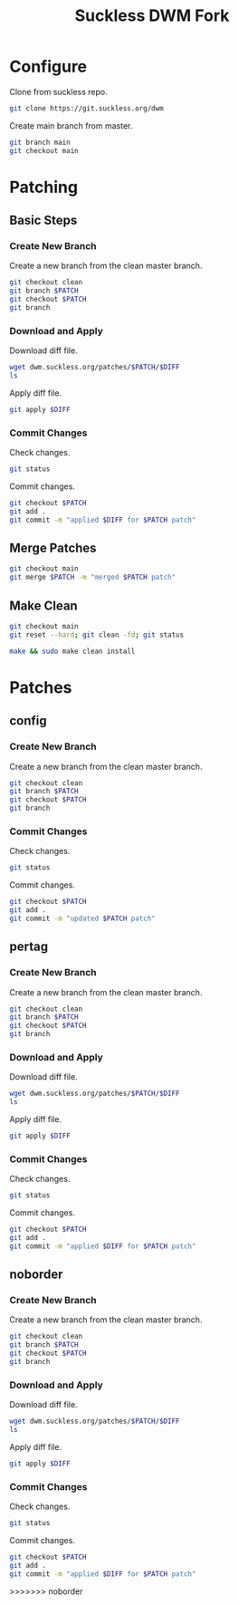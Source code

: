 #+TITLE: Suckless DWM Fork

* Configure

Clone from suckless repo.

#+begin_src sh
git clone https://git.suckless.org/dwm
#+end_src

Create main branch from master.

#+begin_src sh
git branch main
git checkout main
#+end_src

#+RESULTS:

* Patching
:PROPERTIES:
:header-args: :var PATCH="example" DIFF="example.diff" :results pp
:END:
** Basic Steps
*** Create New Branch
Create a new branch from the clean master branch.

#+begin_src sh
git checkout clean
git branch $PATCH
git checkout $PATCH
git branch
#+end_src

*** Download and Apply

Download diff file.

#+begin_src sh
wget dwm.suckless.org/patches/$PATCH/$DIFF
ls
#+end_src

Apply diff file.

#+begin_src sh
git apply $DIFF
#+end_src

*** Commit Changes

Check changes.

#+begin_src sh
git status
#+end_src

Commit changes.

#+begin_src sh
git checkout $PATCH
git add .
git commit -m "applied $DIFF for $PATCH patch"
#+end_src

** Merge Patches

#+begin_src sh
git checkout main
git merge $PATCH -m "merged $PATCH patch"
#+end_src

** Make Clean

#+begin_src sh :results pp
git checkout main
git reset --hard; git clean -fd; git status
#+end_src

#+begin_src sh :results pp
make && sudo make clean install
#+end_src
* Patches
** config
:PROPERTIES:
:header-args: :var PATCH="config" :results pp
:END:
*** Create New Branch
Create a new branch from the clean master branch.

#+begin_src sh
git checkout clean
git branch $PATCH
git checkout $PATCH
git branch
#+end_src

#+RESULTS:
:   clean
: * config
:   main
:   master
:   pertag

*** Commit Changes

Check changes.

#+begin_src sh
git status
#+end_src

#+RESULTS:
: On branch config
: Changes not staged for commit:
:   (use "git add <file>..." to update what will be committed)
:   (use "git restore <file>..." to discard changes in working directory)
: 	modified:   README.org
:
: no changes added to commit (use "git add" and/or "git commit -a")

Commit changes.

#+begin_src sh
git checkout $PATCH
git add .
git commit -m "updated $PATCH patch"
#+end_src

** pertag
:PROPERTIES:
:header-args: :var PATCH="pertag" DIFF="dwm-pertag-20200914-61bb8b2.diff" :results pp
:END:
*** Create New Branch
Create a new branch from the clean master branch.

#+begin_src sh
git checkout clean
git branch $PATCH
git checkout $PATCH
git branch
#+end_src

#+RESULTS:
:   clean
:   master
: * pertag

*** Download and Apply

Download diff file.

#+begin_src sh
wget dwm.suckless.org/patches/$PATCH/$DIFF
ls
#+end_src

#+RESULTS:
#+begin_example
config.def.h
config.mk
drw.c
drw.h
dwm.1
dwm.c
dwm-pertag-20200914-61bb8b2.diff
dwm-pertag-20200914-61bb8b2.diff.1
dwm.png
LICENSE
Makefile
README
README.org
transient.c
util.c
util.h
#+end_example

Apply diff file.

#+begin_src sh
git apply $DIFF
#+end_src

#+RESULTS:

*** Commit Changes

Check changes.

#+begin_src sh
git status
#+end_src

#+RESULTS:
: On branch pertag
: Changes not staged for commit:
:   (use "git add <file>..." to update what will be committed)
:   (use "git restore <file>..." to discard changes in working directory)
: 	modified:   README.org
: 	modified:   dwm.c
:
: no changes added to commit (use "git add" and/or "git commit -a")

Commit changes.

#+begin_src sh
git checkout $PATCH
git add .
git commit -m "applied $DIFF for $PATCH patch"
#+end_src

** noborder
:PROPERTIES:
:header-args: :var PATCH="noborder" DIFF="dwm-noborder-6.2.diff" :results pp
:END:
*** Create New Branch
Create a new branch from the clean master branch.

#+begin_src sh
git checkout clean
git branch $PATCH
git checkout $PATCH
git branch
#+end_src

#+RESULTS:
:   clean
:   config
:   main
:   master
: * noborder
:   pertag

*** Download and Apply

Download diff file.

#+begin_src sh
wget dwm.suckless.org/patches/$PATCH/$DIFF
ls
#+end_src

#+RESULTS:
#+begin_example
config.def.h
config.mk
drw.c
drw.h
dwm.1
dwm.c
dwm-noborder-6.2.diff
dwm.png
LICENSE
Makefile
README
README.org
transient.c
util.c
util.h
#+end_example

Apply diff file.

#+begin_src sh
git apply $DIFF
#+end_src

#+RESULTS:

*** Commit Changes

Check changes.

#+begin_src sh
git status
#+end_src

#+RESULTS:
: On branch noborder
: Changes not staged for commit:
:   (use "git add <file>..." to update what will be committed)
:   (use "git restore <file>..." to discard changes in working directory)
: 	modified:   README.org
: 	modified:   dwm.c
:
: no changes added to commit (use "git add" and/or "git commit -a")

Commit changes.

#+begin_src sh
git checkout $PATCH
git add .
git commit -m "applied $DIFF for $PATCH patch"
#+end_src
>>>>>>> noborder
